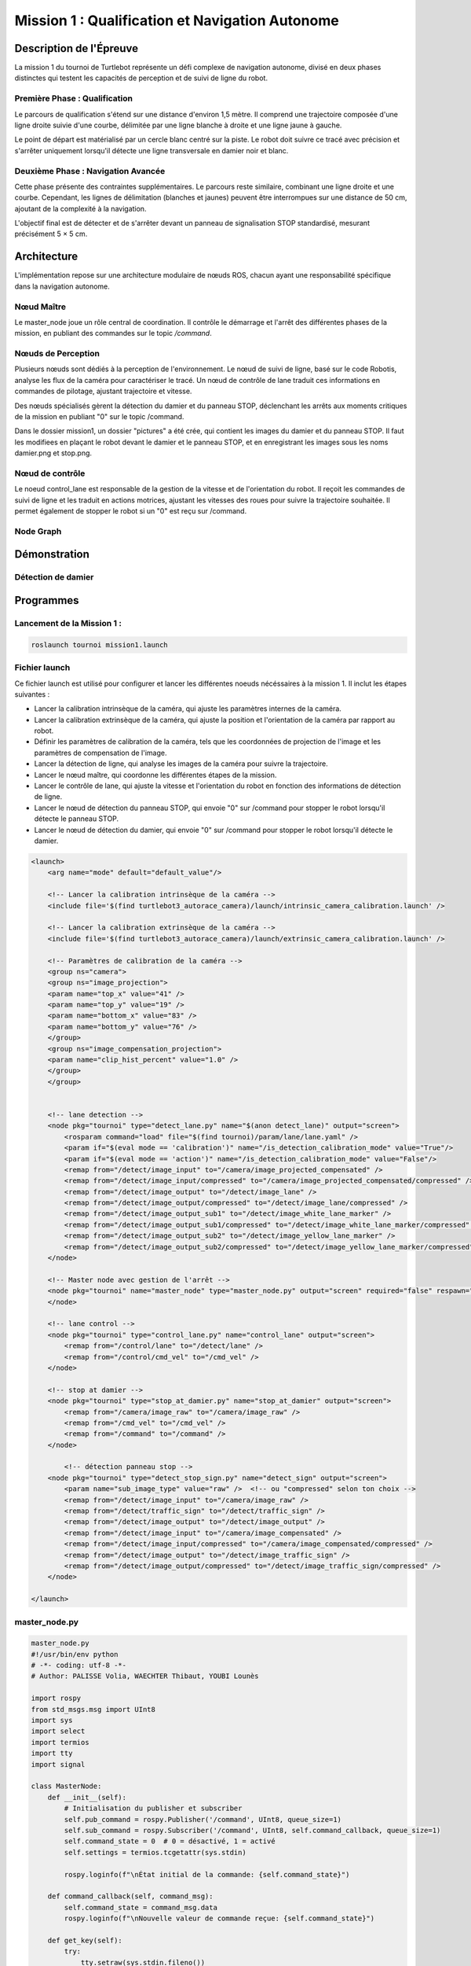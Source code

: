 Mission 1 : Qualification et Navigation Autonome
===============================================

Description de l'Épreuve
-----------------------

La mission 1 du tournoi de Turtlebot représente un défi complexe de navigation autonome, divisé en deux phases distinctes qui testent les capacités de perception et de suivi de ligne du robot.

Première Phase : Qualification
^^^^^^^^^^^^^^^^^^^^^^^^^^^^^

Le parcours de qualification s'étend sur une distance d'environ 1,5 mètre. Il comprend une trajectoire composée d'une ligne droite suivie d'une courbe, délimitée par une ligne blanche à droite et une ligne jaune à gauche. 

Le point de départ est matérialisé par un cercle blanc centré sur la piste. Le robot doit suivre ce tracé avec précision et s'arrêter uniquement lorsqu'il détecte une ligne transversale en damier noir et blanc.

Deuxième Phase : Navigation Avancée
^^^^^^^^^^^^^^^^^^^^^^^^^^^^^^^^^^^

Cette phase présente des contraintes supplémentaires. Le parcours reste similaire, combinant une ligne droite et une courbe. Cependant, les lignes de délimitation (blanches et jaunes) peuvent être interrompues sur une distance de 50 cm, ajoutant de la complexité à la navigation.

L'objectif final est de détecter et de s'arrêter devant un panneau de signalisation STOP standardisé, mesurant précisément 5 × 5 cm.

.. image:: pictures/mission_1_consigne.png
   :alt: Consignes mission 1
   :width: 600
   :align: center

Architecture 
---------------------

L'implémentation repose sur une architecture modulaire de nœuds ROS, chacun ayant une responsabilité spécifique dans la navigation autonome.

Nœud Maître
^^^^^^^^^^^

Le master_node joue un rôle central de coordination. Il contrôle le démarrage et l'arrêt des différentes phases de la mission, en publiant des commandes sur le topic `/command`.

Nœuds de Perception
^^^^^^^^^^^^^^^^^^

Plusieurs nœuds sont dédiés à la perception de l'environnement. Le nœud de suivi de ligne, basé sur le code Robotis, analyse les flux de la caméra pour caractériser le tracé. Un nœud de contrôle de lane traduit ces informations en commandes de pilotage, ajustant trajectoire et vitesse.

Des nœuds spécialisés gèrent la détection du damier et du panneau STOP, déclenchant les arrêts aux moments critiques de la mission en publiant "0" sur le topic /command.

Dans le dossier mission1, un dossier "pictures" a été crée, qui contient les images du damier et du panneau STOP. Il faut les modifiees en plaçant le robot devant le damier et le panneau STOP, et en enregistrant les images sous les noms damier.png et stop.png.

Nœud de contrôle
^^^^^^^^^^^^^^^^

Le noeud control_lane est responsable de la gestion de la vitesse et de l'orientation du robot. Il reçoit les commandes de suivi de ligne et les traduit en actions motrices, ajustant les vitesses des roues pour suivre la trajectoire souhaitée. Il permet également de stopper le robot si un "0" est reçu sur /command.

Node Graph
^^^^^^^^^^

.. image:: pictures/mission_1.png
   :alt: node_graph mission1
   :width: 600
   :align: center

Démonstration 
---------------------

Détection de damier
^^^^^^^^^^^^^^^^^^^

.. video:: videos/damier.webm
   :width: 500
   :height: 300
   :autoplay:
   :nocontrols:

.. raw:: html

    <video width="640" height="360" controls>
        <source src="" type="videos/damier.webm">
    </video>

Programmes 
---------------------

Lancement de la Mission 1 : 
^^^^^^^^^^^^^^^^^^^^^^^^^^^^

.. code-block:: bash

    roslaunch tournoi mission1.launch

Fichier launch
^^^^^^^^^^^^^^

Ce fichier launch est utilisé pour configurer et lancer les différentes noeuds nécéssaires à la mission 1. Il inclut les étapes suivantes :

- Lancer la calibration intrinsèque de la caméra, qui ajuste les paramètres internes de la caméra.
- Lancer la calibration extrinsèque de la caméra, qui ajuste la position et l'orientation de la caméra par rapport au robot.
- Définir les paramètres de calibration de la caméra, tels que les coordonnées de projection de l'image et les paramètres de compensation de l'image.
- Lancer la détection de ligne, qui analyse les images de la caméra pour suivre la trajectoire.
- Lancer le nœud maître, qui coordonne les différentes étapes de la mission.
- Lancer le contrôle de lane, qui ajuste la vitesse et l'orientation du robot en fonction des informations de détection de ligne.
- Lancer le nœud de détection du panneau STOP, qui envoie "0" sur /command pour stopper le robot lorsqu'il détecte le panneau STOP.
- Lancer le nœud de détection du damier,  qui envoie "0" sur /command pour stopper le robot lorsqu'il détecte le damier.

.. code-block:: bash

    <launch>
        <arg name="mode" default="default_value"/>
        
        <!-- Lancer la calibration intrinsèque de la caméra -->
        <include file='$(find turtlebot3_autorace_camera)/launch/intrinsic_camera_calibration.launch' />

        <!-- Lancer la calibration extrinsèque de la caméra -->
        <include file='$(find turtlebot3_autorace_camera)/launch/extrinsic_camera_calibration.launch' />
        
        <!-- Paramètres de calibration de la caméra -->
        <group ns="camera">
        <group ns="image_projection">
        <param name="top_x" value="41" />
        <param name="top_y" value="19" />
        <param name="bottom_x" value="83" />
        <param name="bottom_y" value="76" />
        </group>
        <group ns="image_compensation_projection">
        <param name="clip_hist_percent" value="1.0" />
        </group>
        </group>
    
    
        <!-- lane detection -->
        <node pkg="tournoi" type="detect_lane.py" name="$(anon detect_lane)" output="screen">
            <rosparam command="load" file="$(find tournoi)/param/lane/lane.yaml" />
            <param if="$(eval mode == 'calibration')" name="/is_detection_calibration_mode" value="True"/>
            <param if="$(eval mode == 'action')" name="/is_detection_calibration_mode" value="False"/>
            <remap from="/detect/image_input" to="/camera/image_projected_compensated" />
            <remap from="/detect/image_input/compressed" to="/camera/image_projected_compensated/compressed" />
            <remap from="/detect/image_output" to="/detect/image_lane" />
            <remap from="/detect/image_output/compressed" to="/detect/image_lane/compressed" />
            <remap from="/detect/image_output_sub1" to="/detect/image_white_lane_marker" />
            <remap from="/detect/image_output_sub1/compressed" to="/detect/image_white_lane_marker/compressed" />
            <remap from="/detect/image_output_sub2" to="/detect/image_yellow_lane_marker" />
            <remap from="/detect/image_output_sub2/compressed" to="/detect/image_yellow_lane_marker/compressed" />
        </node>

        <!-- Master node avec gestion de l'arrêt -->
        <node pkg="tournoi" name="master_node" type="master_node.py" output="screen" required="false" respawn="false">
        </node>

        <!-- lane control -->
        <node pkg="tournoi" type="control_lane.py" name="control_lane" output="screen">
            <remap from="/control/lane" to="/detect/lane" />
            <remap from="/control/cmd_vel" to="/cmd_vel" />
        </node>

        <!-- stop at damier -->
        <node pkg="tournoi" type="stop_at_damier.py" name="stop_at_damier" output="screen">
            <remap from="/camera/image_raw" to="/camera/image_raw" />
            <remap from="/cmd_vel" to="/cmd_vel" />
            <remap from="/command" to="/command" />
        </node>

            <!-- détection panneau stop -->
        <node pkg="tournoi" type="detect_stop_sign.py" name="detect_sign" output="screen">
            <param name="sub_image_type" value="raw" />  <!-- ou "compressed" selon ton choix -->
            <remap from="/detect/image_input" to="/camera/image_raw" />
            <remap from="/detect/traffic_sign" to="/detect/traffic_sign" />
            <remap from="/detect/image_output" to="/detect/image_output" />
            <remap from="/detect/image_input" to="/camera/image_compensated" />
            <remap from="/detect/image_input/compressed" to="/camera/image_compensated/compressed" />
            <remap from="/detect/image_output" to="/detect/image_traffic_sign" />
            <remap from="/detect/image_output/compressed" to="/detect/image_traffic_sign/compressed" />   
        </node>

    </launch>

master_node.py
^^^^^^^^^^^^^^

.. code-block:: bash

    master_node.py
    #!/usr/bin/env python
    # -*- coding: utf-8 -*-
    # Author: PALISSE Volia, WAECHTER Thibaut, YOUBI Lounès

    import rospy
    from std_msgs.msg import UInt8
    import sys
    import select
    import termios
    import tty
    import signal

    class MasterNode:
        def __init__(self):
            # Initialisation du publisher et subscriber
            self.pub_command = rospy.Publisher('/command', UInt8, queue_size=1)
            self.sub_command = rospy.Subscriber('/command', UInt8, self.command_callback, queue_size=1)
            self.command_state = 0  # 0 = désactivé, 1 = activé
            self.settings = termios.tcgetattr(sys.stdin)
            
            rospy.loginfo(f"\nÉtat initial de la commande: {self.command_state}")

        def command_callback(self, command_msg):
            self.command_state = command_msg.data
            rospy.loginfo(f"\nNouvelle valeur de commande reçue: {self.command_state}")

        def get_key(self):
            try:
                tty.setraw(sys.stdin.fileno())
                rlist, _, _ = select.select([sys.stdin], [], [], 0.1)
                if rlist:
                    key = sys.stdin.read(1)
                else:
                    key = ''
            finally:
                termios.tcsetattr(sys.stdin, termios.TCSADRAIN, self.settings)
            return key

        def run(self):
            rospy.loginfo("\nAppuyez sur ESPACE pour alterner l'état du topic /command entre 0 et 1")
            
            while not rospy.is_shutdown():
                key = self.get_key()
                
                if key == ' ':
                    self.command_state = 1 if self.command_state == 0 else 0
                    rospy.loginfo(f"Command: {self.command_state}")
                    self.pub_command.publish(self.command_state)
                elif key == '\x03':  # Ctrl+C
                    rospy.loginfo("\nArrêt du robot.")
                    termios.tcsetattr(sys.stdin, termios.TCSADRAIN, self.settings)
                    rospy.signal_shutdown("\nArrêt demandé par l'utilisateur")
                    break

    def main():
        rospy.init_node('master_node')
        
        try:
            node = MasterNode()
            node.run()
        except rospy.ROSInterruptException:
            termios.tcsetattr(sys.stdin, termios.TCSADRAIN, node.settings)
        except Exception as e:
            rospy.logerr(f"Erreur: {str(e)}")
            termios.tcsetattr(sys.stdin, termios.TCSADRAIN, termios.tcgetattr(sys.stdin.fileno()))

    if __name__ == '__main__':
        main()

stop_at_damier.py
^^^^^^^^^^^^^^^^^

.. code-block:: bash

    #!/usr/bin/env python 
    # Author: PALISSE Volia, WAECHTER Thibaut, YOUBI Lounès

    from sensor_msgs.msg import CompressedImage
    from std_msgs.msg import UInt8
    from cv_bridge import CvBridge
    import numpy as np
    import rospkg
    import cv2
    import rospy

    class StopAtDamier:
        def __init__(self):
            rospy.init_node('stop_at_damier')
            self.bridge = CvBridge()
            self.image_sub = rospy.Subscriber('/camera/image_projected/compressed', CompressedImage, self.image_callback)
            self.command_pub = rospy.Publisher('/command', UInt8, queue_size=10)
            
            # Flag pour gérer l'état de détection
            self.damier_detected = False
            self.command = UInt8()

            # Utiliser rospkg pour obtenir le chemin absolu de l'image
            rospack = rospkg.RosPack()
            package_path = rospack.get_path('tournoi')  
            image_path = package_path + '/scripts/mission_1/pictures/damier.png'

            # Charger l'image de référence du damier
            try:
                self.reference_image = cv2.imread(image_path, cv2.IMREAD_GRAYSCALE)
                if self.reference_image is None:
                    rospy.logwarn(f"Erreur lors du chargement de l'image de référence à {image_path}")
            except Exception as e:
                rospy.logerr(f"Erreur lors du chargement de l'image de référence : {e}")
                self.reference_image = None

        def image_callback(self, data):
            try:
                np_arr = np.frombuffer(data.data, np.uint8)
                cv_image = cv2.imdecode(np_arr, cv2.IMREAD_GRAYSCALE)
            except Exception as e:
                print(f"Erreur lors du traitement de l'image : {e}")
                return

            if self.reference_image is not None:
                # Redimensionner l'image de référence à la taille de l'image reçue
                ref_image = cv2.resize(self.reference_image, (cv_image.shape[1], cv_image.shape[0]))

                # Comparer l'image du topic avec l'image de référence
                result = cv2.matchTemplate(cv_image, ref_image, cv2.TM_CCOEFF_NORMED)
                min_val, max_val, min_loc, max_loc = cv2.minMaxLoc(result)

                # Si le score de correspondance est élevé, on détecte un damier
                if max_val > 0.6:
                    if not self.damier_detected:
                        rospy.loginfo("Damier détecté, attente avant arrêt")
                        self.damier_detected = True
                        rospy.sleep(5)  # Délai 
                        self.publish_command(0)  # Publie le signal d'arrêt après le délai

        def publish_command(self, value):
            self.command.data = value
            self.command_pub.publish(self.command)

        def run(self):
            rate = rospy.Rate(10)
            while not rospy.is_shutdown():
                rate.sleep()

    if __name__ == '__main__':
        try:
            node = StopAtDamier()
            node.run()
        except rospy.ROSInterruptException:
            pass

control_lane.py
^^^^^^^^^^^^^^^^

.. code-block:: bash

    #!/usr/bin/env python
    # -*- coding: utf-8 -*

    # Author: Leon Jung, Gilbert, Ashe Kim
    # PALISSE Volia, WAECHTER Thibaut, YOUBI Lounès
    
    #!/usr/bin/env python
    # -*- coding: utf-8 -*-

    import rospy
    import numpy as np
    from std_msgs.msg import Float64, UInt8
    from geometry_msgs.msg import Twist

    class ControlLane():
        def __init__(self):
            self.sub_lane = rospy.Subscriber('/control/lane', Float64, self.cbFollowLane, queue_size = 1)
            self.sub_max_vel = rospy.Subscriber('/control/max_vel', Float64, self.cbGetMaxVel, queue_size = 1)
            self.sub_command = rospy.Subscriber('/command', UInt8, self.cbCommand, queue_size = 1)  # Ajout du topic /command
            self.pub_cmd_vel = rospy.Publisher('/control/cmd_vel', Twist, queue_size = 1)

            self.lastError = 0
            self.MAX_VEL = 0.2
            self.follow_lane = False  # Variable pour suivre ou non la ligne

            rospy.on_shutdown(self.fnShutDown)

        def cbGetMaxVel(self, max_vel_msg):
            self.MAX_VEL = max_vel_msg.data

        def cbCommand(self, command_msg):
            #Callback pour gérer les commandes activant ou désactivant le suivi.
            if command_msg.data == 1:
                rospy.loginfo("Suivi de ligne activé")
                rospy.loginfo("\n")
                self.follow_lane = True
            elif command_msg.data == 0:
                rospy.loginfo("Suivi de ligne désactivé")
                rospy.loginfo("\n")
                self.follow_lane = False
                self.fnShutDown()  # Arrêter le robot immédiatement si désactivé

        def cbFollowLane(self, desired_center):
            #Callback pour suivre la ligne uniquement si activé.
            if not self.follow_lane:
                return  # Ne rien faire si le suivi est désactivé

            center = desired_center.data

            error = center - 500

            Kp = 0.0025
            Kd = 0.007

            angular_z = Kp * error + Kd * (error - self.lastError)
            self.lastError = error
            
            twist = Twist()
            twist.linear.x = min(self.MAX_VEL * ((1 - abs(error) / 500) ** 2.2), 0.05)
            twist.angular.z = -max(angular_z, -2.0) if angular_z < 0 else -min(angular_z, 2.0)
            self.pub_cmd_vel.publish(twist)

        def fnShutDown(self):
            #Arrêter le robot en mettant toutes les vitesses à 0.
            rospy.loginfo("Arrêt du robot")
            twist = Twist()
            twist.linear.x = 0
            twist.angular.z = 0
            self.pub_cmd_vel.publish(twist) 

        def main(self):
            rospy.spin()

    if __name__ == '__main__':
        rospy.init_node('control_lane')
        node = ControlLane()
        node.main()

